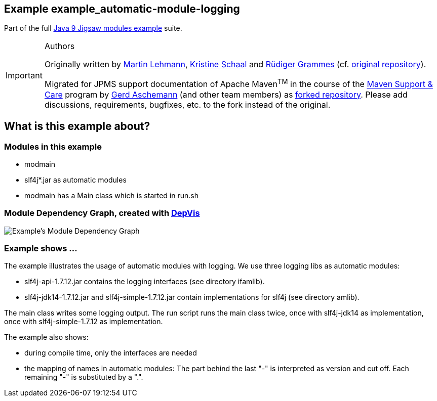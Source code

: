 :icons: font
ifdef::env-github[]
:tip-caption: :bulb:
:note-caption: :information_source:
:important-caption: :heavy_exclamation_mark:
:caution-caption: :fire:
:warning-caption: :warning:
endif::[]
== Example example_automatic-module-logging

Part of the full xref:../../README.adoc[Java 9 Jigsaw modules example] suite.

[IMPORTANT]
.Authors
====
Originally written by https://github.com/mrtnlhmnn[Martin Lehmann], https://github.com/kristines[Kristine Schaal] and https://github.com/rgrammes[Rüdiger Grammes] (cf. https://github.com/accso/java9-jigsaw-examples[original repository]).

Migrated for JPMS support documentation of Apache Maven^TM^ in the course of the https://open-elements.com/support-care-maven/[Maven Support & Care] program by https://github.com/ascheman[Gerd Aschemann] (and other team members) as https://github.com/support-and-care/java9-jigsaw-examples[forked repository].
Please add discussions, requirements, bugfixes, etc. to the fork instead of the original.
====

== What is this example about?

=== Modules in this example

* modmain
* slf4j*.jar as automatic modules
* modmain has a Main class which is started in run.sh

=== Module Dependency Graph, created with https://github.com/accso/java9-jigsaw-depvis[DepVis]

image::moduledependencies.png[Example's Module Dependency Graph]

=== Example shows ...

The example illustrates the usage of automatic modules with logging.
We use three logging libs as automatic modules:

* slf4j-api-1.7.12.jar contains the logging interfaces (see directory ifamlib).
* slf4j-jdk14-1.7.12.jar and slf4j-simple-1.7.12.jar contain implementations for slf4j (see directory amlib).

The main class writes some logging output.
The run script runs the main class twice, once with slf4j-jdk14 as implementation, once with slf4j-simple-1.7.12 as implementation.

The example also shows:

* during compile time, only the interfaces are needed
* the mapping of names in automatic modules: The part behind the last "-" is interpreted as version and cut off.
Each remaining "-" is substituted by a ".".
